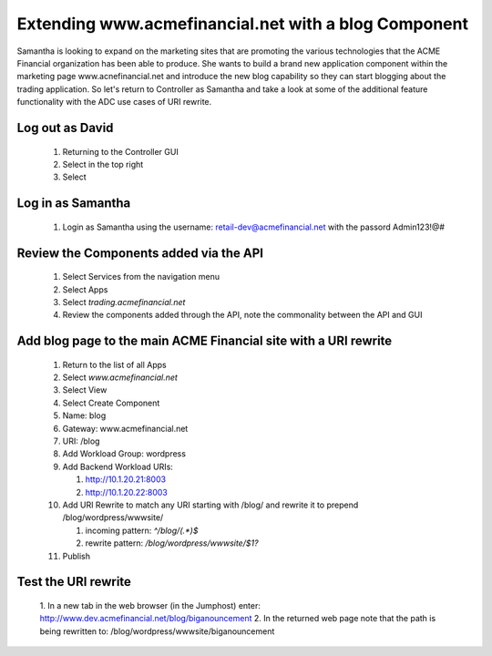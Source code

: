 =====================================================
Extending www.acmefinancial.net with a blog Component
=====================================================

Samantha is looking to expand on the marketing sites that are promoting the various technologies that the ACME Financial organization has been able to produce.
She wants to build a brand new application component within the marketing page www.acnefinancial.net and introduce the new blog capability so they can start blogging about the trading application.
So let's return to Controller as Samantha and take a look at some of the additional feature functionality with the ADC use cases of URI rewrite.

Log out as David
^^^^^^^^^^^^^^^^^^^

   1. Returning to the Controller GUI
   2. Select |admin| in the top right
   3. Select |logout|

Log in as Samantha
^^^^^^^^^^^^^^^^^^^^^

   1. Login as Samantha using the username: retail-dev@acmefinancial.net with the passord Admin123!@#

Review the Components added via the API
^^^^^^^^^^^^^^^^^^^^^^^^^^^^^^^^^^^^^^^^^^

   1. Select Services from the navigation menu
   2. Select Apps
   3. Select `trading.acmefinancial.net`
   4. Review the components added through the API, note the commonality between the API and GUI

Add blog page to the main ACME Financial site with a URI rewrite
^^^^^^^^^^^^^^^^^^^^^^^^^^^^^^^^^^^^^^^^^^^^^^^^^^^^^^^^^^^^^^^^^^^

   1. Return to the list of all Apps
   2. Select `www.acmefinancial.net`
   3. Select View
   4. Select Create Component
   5. Name: blog
   6. Gateway: www.acmefinancial.net
   7. URI: /blog
   8. Add Workload Group: wordpress
   9. Add Backend Workload URIs:

      1. http://10.1.20.21:8003
      2. http://10.1.20.22:8003
   
   10. Add URI Rewrite to match any URI starting with /blog/ and rewrite it to prepend /blog/wordpress/wwwsite/

       1. incoming pattern: `^/blog/(.*)$`
       2. rewrite pattern: `/blog/wordpress/wwwsite/$1?`
   
   11. Publish

Test the URI rewrite
^^^^^^^^^^^^^^^^^^^^^^^

    1. In a new tab in the web browser (in the Jumphost) enter: 
    http://www.dev.acmefinancial.net/blog/biganouncement
    2. In the returned web page note that the path is being rewritten to: 
    /blog/wordpress/wwwsite/biganouncement

|returnpage|

.. |admin| image:: ../../_static/admin_istrator.png
    :scale: 50 %

.. |logout| image:: ../../_static/log_out.png
    :scale: 50 %

.. |returnpage| image:: ../../_static/blog_return_page.png
    :scale: 50 %
